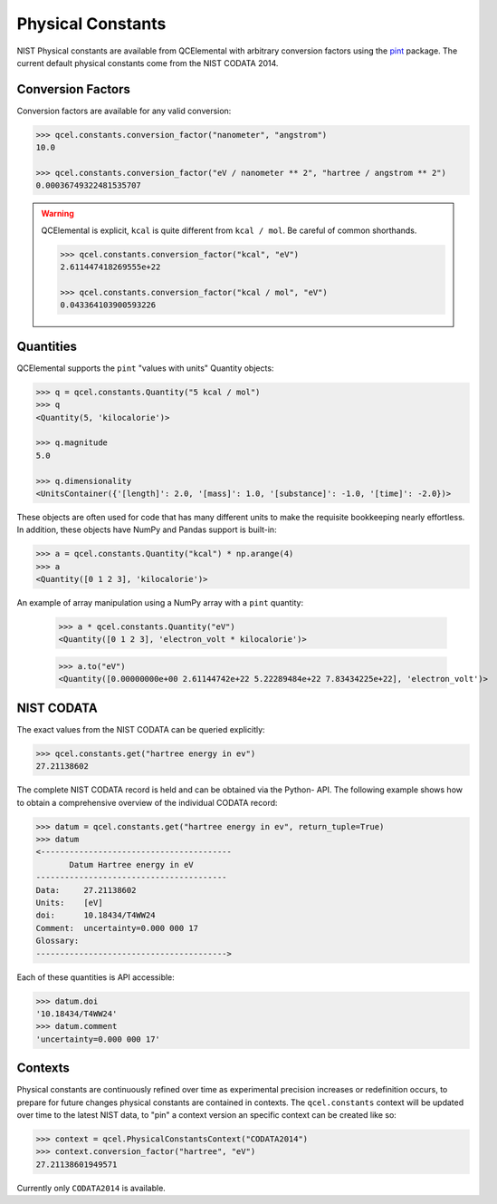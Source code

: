 Physical Constants
==================


NIST Physical constants are available from QCElemental with arbitrary
conversion factors using the `pint <https://pint.readthedocs.io/en/latest/>`_
package. The current default physical constants come from the NIST CODATA
2014.

Conversion Factors
------------------

Conversion factors are available for any valid conversion:

.. code-block:: python

    >>> qcel.constants.conversion_factor("nanometer", "angstrom")
    10.0

    >>> qcel.constants.conversion_factor("eV / nanometer ** 2", "hartree / angstrom ** 2")
    0.00036749322481535707


.. warning::

    QCElemental is explicit, ``kcal`` is quite different from ``kcal / mol``. Be careful of common
    shorthands.

    .. code-block:: python

        >>> qcel.constants.conversion_factor("kcal", "eV")
        2.611447418269555e+22

        >>> qcel.constants.conversion_factor("kcal / mol", "eV")
        0.043364103900593226


Quantities
-----------

QCElemental supports the ``pint`` "values with units" Quantity objects:

.. code-block:: python

    >>> q = qcel.constants.Quantity("5 kcal / mol")
    >>> q
    <Quantity(5, 'kilocalorie')>

    >>> q.magnitude
    5.0

    >>> q.dimensionality
    <UnitsContainer({'[length]': 2.0, '[mass]': 1.0, '[substance]': -1.0, '[time]': -2.0})>

These objects are often used for code that has many different units to make
the requisite bookkeeping nearly effortless. In addition, these objects have
NumPy and Pandas support is built-in:

.. code-block:: python

    >>> a = qcel.constants.Quantity("kcal") * np.arange(4)
    >>> a
    <Quantity([0 1 2 3], 'kilocalorie')>

An example of array manipulation using a NumPy array with a ``pint`` quantity:

    >>> a * qcel.constants.Quantity("eV")
    <Quantity([0 1 2 3], 'electron_volt * kilocalorie')>

    >>> a.to("eV")
    <Quantity([0.00000000e+00 2.61144742e+22 5.22289484e+22 7.83434225e+22], 'electron_volt')>


NIST CODATA
-----------

The exact values from the NIST CODATA can be queried explicitly:

.. code-block:: python

    >>> qcel.constants.get("hartree energy in ev")
    27.21138602

The complete NIST CODATA record is held and can be obtained via the Python-
API. The following example shows how to obtain a  comprehensive overview of
the individual CODATA record:

.. code-block:: python

    >>> datum = qcel.constants.get("hartree energy in ev", return_tuple=True)
    >>> datum
    <----------------------------------------
           Datum Hartree energy in eV
    ----------------------------------------
    Data:     27.21138602
    Units:    [eV]
    doi:      10.18434/T4WW24
    Comment:  uncertainty=0.000 000 17
    Glossary:
    ---------------------------------------->

Each of these quantities is API accessible:

.. code-block:: python

    >>> datum.doi
    '10.18434/T4WW24'
    >>> datum.comment
    'uncertainty=0.000 000 17'


Contexts
--------

Physical constants are continuously refined over time as experimental precision
increases or redefinition occurs, to prepare for future changes physical
constants are contained in contexts. The ``qcel.constants`` context will be
updated over time to the latest NIST data, to "pin" a context version an
specific context can be created like so:


.. code-block:: python

    >>> context = qcel.PhysicalConstantsContext("CODATA2014")
    >>> context.conversion_factor("hartree", "eV")
    27.21138601949571

Currently only ``CODATA2014`` is available.
